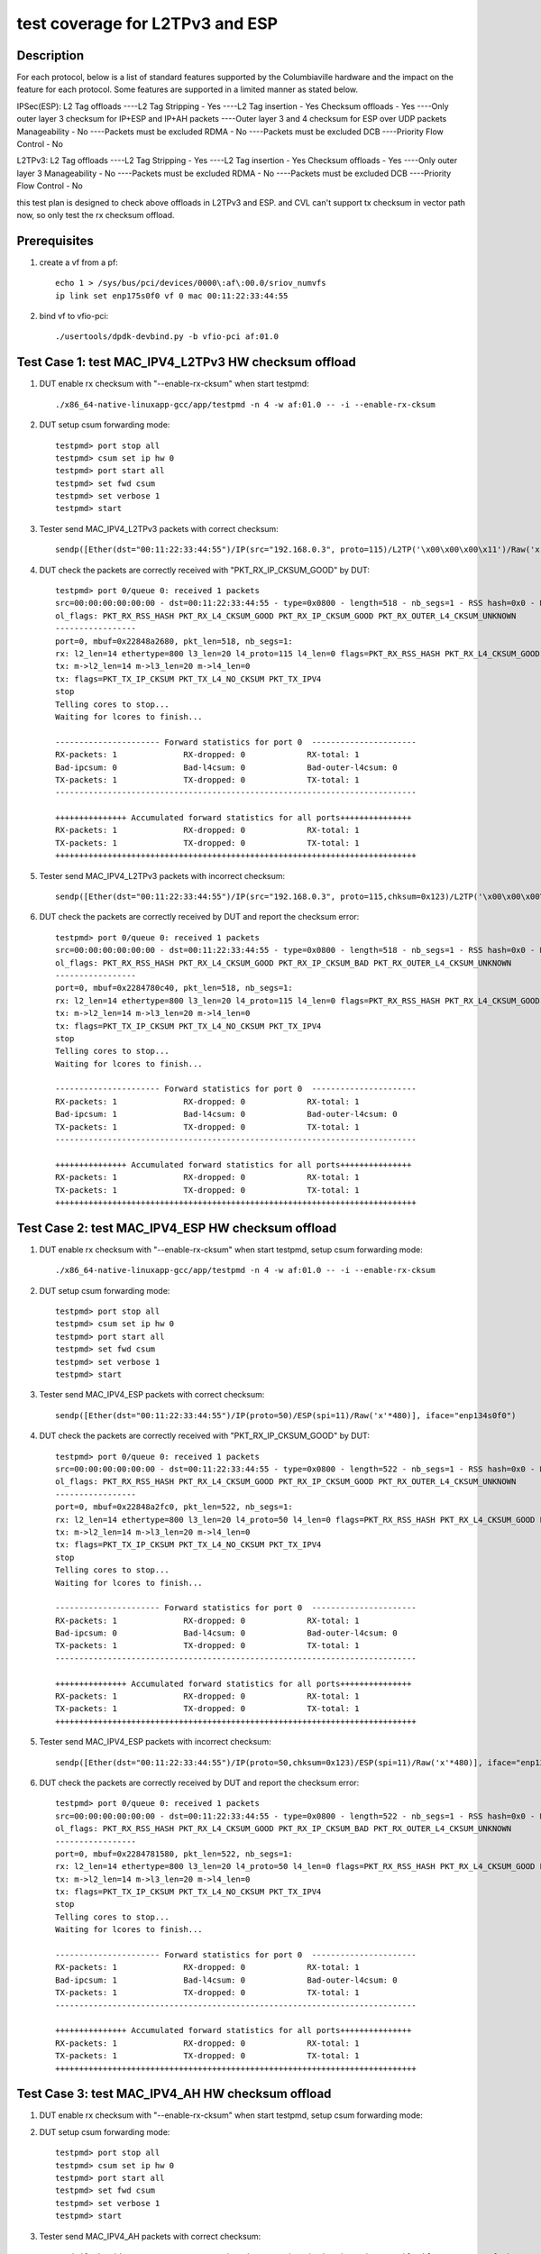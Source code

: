 .. Copyright (c) <2020>, Intel Corporation
   All rights reserved.

   Redistribution and use in source and binary forms, with or without
   modification, are permitted provided that the following conditions
   are met:

   - Redistributions of source code must retain the above copyright
     notice, this list of conditions and the following disclaimer.

   - Redistributions in binary form must reproduce the above copyright
     notice, this list of conditions and the following disclaimer in
     the documentation and/or other materials provided with the
     distribution.

   - Neither the name of Intel Corporation nor the names of its
     contributors may be used to endorse or promote products derived
     from this software without specific prior written permission.

   THIS SOFTWARE IS PROVIDED BY THE COPYRIGHT HOLDERS AND CONTRIBUTORS
   "AS IS" AND ANY EXPRESS OR IMPLIED WARRANTIES, INCLUDING, BUT NOT
   LIMITED TO, THE IMPLIED WARRANTIES OF MERCHANTABILITY AND FITNESS
   FOR A PARTICULAR PURPOSE ARE DISCLAIMED. IN NO EVENT SHALL THE
   COPYRIGHT OWNER OR CONTRIBUTORS BE LIABLE FOR ANY DIRECT, INDIRECT,
   INCIDENTAL, SPECIAL, EXEMPLARY, OR CONSEQUENTIAL DAMAGES
   (INCLUDING, BUT NOT LIMITED TO, PROCUREMENT OF SUBSTITUTE GOODS OR
   SERVICES; LOSS OF USE, DATA, OR PROFITS; OR BUSINESS INTERRUPTION)
   HOWEVER CAUSED AND ON ANY THEORY OF LIABILITY, WHETHER IN CONTRACT,
   STRICT LIABILITY, OR TORT (INCLUDING NEGLIGENCE OR OTHERWISE)
   ARISING IN ANY WAY OUT OF THE USE OF THIS SOFTWARE, EVEN IF ADVISED
   OF THE POSSIBILITY OF SUCH DAMAGE.

================================
test coverage for L2TPv3 and ESP 
================================

Description
===========
For each protocol, below is a list of standard features supported by the Columbiaville hardware and the impact on the feature for each protocol.  
Some features are supported in a limited manner as stated below.
 
IPSec(ESP):
L2 Tag offloads 
----L2 Tag Stripping - Yes
----L2 Tag insertion - Yes
Checksum offloads - Yes 
----Only outer layer 3 checksum for IP+ESP and IP+AH packets
----Outer layer 3 and 4 checksum for ESP over UDP packets
Manageability - No 
----Packets must be excluded
RDMA - No 
----Packets must be excluded
DCB 
----Priority Flow Control - No
 
L2TPv3:
L2 Tag offloads 
----L2 Tag Stripping - Yes
----L2 Tag insertion - Yes
Checksum offloads - Yes 
----Only outer layer 3
Manageability - No 
----Packets must be excluded
RDMA - No 
----Packets must be excluded
DCB 
----Priority Flow Control - No

this test plan is designed to check above offloads in L2TPv3 and ESP.
and CVL can't support tx checksum in vector path now, so only test the rx checksum offload.


Prerequisites
=============

1. create a vf from a pf::

    echo 1 > /sys/bus/pci/devices/0000\:af\:00.0/sriov_numvfs
    ip link set enp175s0f0 vf 0 mac 00:11:22:33:44:55

2. bind vf to vfio-pci::

    ./usertools/dpdk-devbind.py -b vfio-pci af:01.0


Test Case 1: test MAC_IPV4_L2TPv3 HW checksum offload
=====================================================

1. DUT enable rx checksum with "--enable-rx-cksum" when start testpmd::

    ./x86_64-native-linuxapp-gcc/app/testpmd -n 4 -w af:01.0 -- -i --enable-rx-cksum

2. DUT setup csum forwarding mode::

    testpmd> port stop all
    testpmd> csum set ip hw 0
    testpmd> port start all
    testpmd> set fwd csum
    testpmd> set verbose 1
    testpmd> start

3. Tester send MAC_IPV4_L2TPv3 packets with correct checksum::

    sendp([Ether(dst="00:11:22:33:44:55")/IP(src="192.168.0.3", proto=115)/L2TP('\x00\x00\x00\x11')/Raw('x'*480)], iface="enp134s0f0")
    
4. DUT check the packets are correctly received with "PKT_RX_IP_CKSUM_GOOD" by DUT::

    testpmd> port 0/queue 0: received 1 packets
    src=00:00:00:00:00:00 - dst=00:11:22:33:44:55 - type=0x0800 - length=518 - nb_segs=1 - RSS hash=0x0 - RSS queue=0x0 - sw ptype: L2_ETHER L3_IPV4  - l2_len=14 - l3_len=20 - Receive queue=0x0
    ol_flags: PKT_RX_RSS_HASH PKT_RX_L4_CKSUM_GOOD PKT_RX_IP_CKSUM_GOOD PKT_RX_OUTER_L4_CKSUM_UNKNOWN
    -----------------
    port=0, mbuf=0x22848a2680, pkt_len=518, nb_segs=1:
    rx: l2_len=14 ethertype=800 l3_len=20 l4_proto=115 l4_len=0 flags=PKT_RX_RSS_HASH PKT_RX_L4_CKSUM_GOOD PKT_RX_IP_CKSUM_GOOD PKT_RX_OUTER_L4_CKSUM_UNKNOWN
    tx: m->l2_len=14 m->l3_len=20 m->l4_len=0
    tx: flags=PKT_TX_IP_CKSUM PKT_TX_L4_NO_CKSUM PKT_TX_IPV4
    stop
    Telling cores to stop...
    Waiting for lcores to finish...

    ---------------------- Forward statistics for port 0  ----------------------
    RX-packets: 1              RX-dropped: 0             RX-total: 1
    Bad-ipcsum: 0              Bad-l4csum: 0             Bad-outer-l4csum: 0
    TX-packets: 1              TX-dropped: 0             TX-total: 1
    ----------------------------------------------------------------------------

    +++++++++++++++ Accumulated forward statistics for all ports+++++++++++++++
    RX-packets: 1              RX-dropped: 0             RX-total: 1
    TX-packets: 1              TX-dropped: 0             TX-total: 1
    ++++++++++++++++++++++++++++++++++++++++++++++++++++++++++++++++++++++++++++
   
5. Tester send MAC_IPV4_L2TPv3 packets with incorrect checksum::

    sendp([Ether(dst="00:11:22:33:44:55")/IP(src="192.168.0.3", proto=115,chksum=0x123)/L2TP('\x00\x00\x00\x11')/Raw('x'*480)], iface="enp134s0f0")
    
6. DUT check the packets are correctly received by DUT and report the checksum error::

    testpmd> port 0/queue 0: received 1 packets
    src=00:00:00:00:00:00 - dst=00:11:22:33:44:55 - type=0x0800 - length=518 - nb_segs=1 - RSS hash=0x0 - RSS queue=0x0 - sw ptype: L2_ETHER L3_IPV4  - l2_len=14 - l3_len=20 - Receive queue=0x0
    ol_flags: PKT_RX_RSS_HASH PKT_RX_L4_CKSUM_GOOD PKT_RX_IP_CKSUM_BAD PKT_RX_OUTER_L4_CKSUM_UNKNOWN
    -----------------
    port=0, mbuf=0x2284780c40, pkt_len=518, nb_segs=1:
    rx: l2_len=14 ethertype=800 l3_len=20 l4_proto=115 l4_len=0 flags=PKT_RX_RSS_HASH PKT_RX_L4_CKSUM_GOOD PKT_RX_IP_CKSUM_BAD PKT_RX_OUTER_L4_CKSUM_UNKNOWN
    tx: m->l2_len=14 m->l3_len=20 m->l4_len=0
    tx: flags=PKT_TX_IP_CKSUM PKT_TX_L4_NO_CKSUM PKT_TX_IPV4
    stop
    Telling cores to stop...
    Waiting for lcores to finish...

    ---------------------- Forward statistics for port 0  ----------------------
    RX-packets: 1              RX-dropped: 0             RX-total: 1
    Bad-ipcsum: 1              Bad-l4csum: 0             Bad-outer-l4csum: 0
    TX-packets: 1              TX-dropped: 0             TX-total: 1
    ----------------------------------------------------------------------------

    +++++++++++++++ Accumulated forward statistics for all ports+++++++++++++++
    RX-packets: 1              RX-dropped: 0             RX-total: 1
    TX-packets: 1              TX-dropped: 0             TX-total: 1
    ++++++++++++++++++++++++++++++++++++++++++++++++++++++++++++++++++++++++++++


Test Case 2: test MAC_IPV4_ESP HW checksum offload
==================================================

1. DUT enable rx checksum with "--enable-rx-cksum" when start testpmd, setup csum forwarding mode::
 
    ./x86_64-native-linuxapp-gcc/app/testpmd -n 4 -w af:01.0 -- -i --enable-rx-cksum

2. DUT setup csum forwarding mode::

    testpmd> port stop all
    testpmd> csum set ip hw 0
    testpmd> port start all
    testpmd> set fwd csum
    testpmd> set verbose 1
    testpmd> start

3. Tester send MAC_IPV4_ESP packets with correct checksum::

    sendp([Ether(dst="00:11:22:33:44:55")/IP(proto=50)/ESP(spi=11)/Raw('x'*480)], iface="enp134s0f0")
    
4. DUT check the packets are correctly received with "PKT_RX_IP_CKSUM_GOOD" by DUT::

    testpmd> port 0/queue 0: received 1 packets
    src=00:00:00:00:00:00 - dst=00:11:22:33:44:55 - type=0x0800 - length=522 - nb_segs=1 - RSS hash=0x0 - RSS queue=0x0 - sw ptype: L2_ETHER L3_IPV4  - l2_len=14 - l3_len=20 - Receive queue=0x0
    ol_flags: PKT_RX_RSS_HASH PKT_RX_L4_CKSUM_GOOD PKT_RX_IP_CKSUM_GOOD PKT_RX_OUTER_L4_CKSUM_UNKNOWN
    -----------------
    port=0, mbuf=0x22848a2fc0, pkt_len=522, nb_segs=1:
    rx: l2_len=14 ethertype=800 l3_len=20 l4_proto=50 l4_len=0 flags=PKT_RX_RSS_HASH PKT_RX_L4_CKSUM_GOOD PKT_RX_IP_CKSUM_GOOD PKT_RX_OUTER_L4_CKSUM_UNKNOWN
    tx: m->l2_len=14 m->l3_len=20 m->l4_len=0
    tx: flags=PKT_TX_IP_CKSUM PKT_TX_L4_NO_CKSUM PKT_TX_IPV4
    stop
    Telling cores to stop...
    Waiting for lcores to finish...

    ---------------------- Forward statistics for port 0  ----------------------
    RX-packets: 1              RX-dropped: 0             RX-total: 1
    Bad-ipcsum: 0              Bad-l4csum: 0             Bad-outer-l4csum: 0
    TX-packets: 1              TX-dropped: 0             TX-total: 1
    ----------------------------------------------------------------------------

    +++++++++++++++ Accumulated forward statistics for all ports+++++++++++++++
    RX-packets: 1              RX-dropped: 0             RX-total: 1
    TX-packets: 1              TX-dropped: 0             TX-total: 1
    ++++++++++++++++++++++++++++++++++++++++++++++++++++++++++++++++++++++++++++
   
5. Tester send MAC_IPV4_ESP packets with incorrect checksum::

    sendp([Ether(dst="00:11:22:33:44:55")/IP(proto=50,chksum=0x123)/ESP(spi=11)/Raw('x'*480)], iface="enp134s0f0")
    
6. DUT check the packets are correctly received by DUT and report the checksum error::

    testpmd> port 0/queue 0: received 1 packets
    src=00:00:00:00:00:00 - dst=00:11:22:33:44:55 - type=0x0800 - length=522 - nb_segs=1 - RSS hash=0x0 - RSS queue=0x0 - sw ptype: L2_ETHER L3_IPV4  - l2_len=14 - l3_len=20 - Receive queue=0x0
    ol_flags: PKT_RX_RSS_HASH PKT_RX_L4_CKSUM_GOOD PKT_RX_IP_CKSUM_BAD PKT_RX_OUTER_L4_CKSUM_UNKNOWN
    -----------------
    port=0, mbuf=0x2284781580, pkt_len=522, nb_segs=1:
    rx: l2_len=14 ethertype=800 l3_len=20 l4_proto=50 l4_len=0 flags=PKT_RX_RSS_HASH PKT_RX_L4_CKSUM_GOOD PKT_RX_IP_CKSUM_BAD PKT_RX_OUTER_L4_CKSUM_UNKNOWN
    tx: m->l2_len=14 m->l3_len=20 m->l4_len=0
    tx: flags=PKT_TX_IP_CKSUM PKT_TX_L4_NO_CKSUM PKT_TX_IPV4
    stop
    Telling cores to stop...
    Waiting for lcores to finish...

    ---------------------- Forward statistics for port 0  ----------------------
    RX-packets: 1              RX-dropped: 0             RX-total: 1
    Bad-ipcsum: 1              Bad-l4csum: 0             Bad-outer-l4csum: 0
    TX-packets: 1              TX-dropped: 0             TX-total: 1
    ----------------------------------------------------------------------------

    +++++++++++++++ Accumulated forward statistics for all ports+++++++++++++++
    RX-packets: 1              RX-dropped: 0             RX-total: 1
    TX-packets: 1              TX-dropped: 0             TX-total: 1
    ++++++++++++++++++++++++++++++++++++++++++++++++++++++++++++++++++++++++++++


Test Case 3: test MAC_IPV4_AH HW checksum offload
=================================================

1. DUT enable rx checksum with "--enable-rx-cksum" when start testpmd, setup csum forwarding mode::

2. DUT setup csum forwarding mode::

    testpmd> port stop all
    testpmd> csum set ip hw 0
    testpmd> port start all
    testpmd> set fwd csum
    testpmd> set verbose 1
    testpmd> start

3. Tester send MAC_IPV4_AH packets with correct checksum::

    sendp([Ether(dst="00:11:22:33:44:55")/IP(proto=51)/AH(spi=11)/Raw('x'*480)], iface="enp134s0f0")
    
4. DUT check the packets are correctly received with "PKT_RX_IP_CKSUM_GOOD" by DUT::

    testpmd> port 0/queue 0: received 1 packets
    src=00:00:00:00:00:00 - dst=00:11:22:33:44:55 - type=0x0800 - length=526 - nb_segs=1 - RSS hash=0x0 - RSS queue=0x0 - sw ptype: L2_ETHER L3_IPV4  - l2_len=14 - l3_len=20 - Receive queue=0x0
    ol_flags: PKT_RX_RSS_HASH PKT_RX_L4_CKSUM_GOOD PKT_RX_IP_CKSUM_GOOD PKT_RX_OUTER_L4_CKSUM_UNKNOWN
    -----------------
    port=0, mbuf=0x2284782800, pkt_len=526, nb_segs=1:
    rx: l2_len=14 ethertype=800 l3_len=20 l4_proto=51 l4_len=0 flags=PKT_RX_RSS_HASH PKT_RX_L4_CKSUM_GOOD PKT_RX_IP_CKSUM_GOOD PKT_RX_OUTER_L4_CKSUM_UNKNOWN
    tx: m->l2_len=14 m->l3_len=20 m->l4_len=0
    tx: flags=PKT_TX_IP_CKSUM PKT_TX_L4_NO_CKSUM PKT_TX_IPV4
    stop
    Telling cores to stop...
    Waiting for lcores to finish...

    ---------------------- Forward statistics for port 0  ----------------------
    RX-packets: 1              RX-dropped: 0             RX-total: 1
    Bad-ipcsum: 0              Bad-l4csum: 0             Bad-outer-l4csum: 0
    TX-packets: 1              TX-dropped: 0             TX-total: 1
    ----------------------------------------------------------------------------

    +++++++++++++++ Accumulated forward statistics for all ports+++++++++++++++
    RX-packets: 1              RX-dropped: 0             RX-total: 1
    TX-packets: 1              TX-dropped: 0             TX-total: 1
    ++++++++++++++++++++++++++++++++++++++++++++++++++++++++++++++++++++++++++++

5. Tester send MAC_IPV4_AH packets with incorrect checksum::

    sendp([Ether(dst="00:11:22:33:44:55")/IP(proto=51,chksum=0x123)/AH(spi=11)/Raw('x'*480)], iface="enp134s0f0")
    
6. DUT check the packets are correctly received by DUT and report the checksum error::

    testpmd> port 0/queue 0: received 1 packets
    src=00:00:00:00:00:00 - dst=00:11:22:33:44:55 - type=0x0800 - length=526 - nb_segs=1 - RSS hash=0x0 - RSS queue=0x0 - sw ptype: L2_ETHER L3_IPV4  - l2_len=14 - l3_len=20 - Receive queue=0x0
    ol_flags: PKT_RX_RSS_HASH PKT_RX_L4_CKSUM_GOOD PKT_RX_IP_CKSUM_BAD PKT_RX_OUTER_L4_CKSUM_UNKNOWN
    -----------------
    port=0, mbuf=0x2284783140, pkt_len=526, nb_segs=1:
    rx: l2_len=14 ethertype=800 l3_len=20 l4_proto=51 l4_len=0 flags=PKT_RX_RSS_HASH PKT_RX_L4_CKSUM_GOOD PKT_RX_IP_CKSUM_BAD PKT_RX_OUTER_L4_CKSUM_UNKNOWN
    tx: m->l2_len=14 m->l3_len=20 m->l4_len=0
    tx: flags=PKT_TX_IP_CKSUM PKT_TX_L4_NO_CKSUM PKT_TX_IPV4
    stop
    Telling cores to stop...
    Waiting for lcores to finish...

    ---------------------- Forward statistics for port 0  ----------------------
    RX-packets: 1              RX-dropped: 0             RX-total: 1
    Bad-ipcsum: 1              Bad-l4csum: 0             Bad-outer-l4csum: 0
    TX-packets: 1              TX-dropped: 0             TX-total: 1
    ----------------------------------------------------------------------------

    +++++++++++++++ Accumulated forward statistics for all ports+++++++++++++++
    RX-packets: 1              RX-dropped: 0             RX-total: 1
    TX-packets: 1              TX-dropped: 0             TX-total: 1
    ++++++++++++++++++++++++++++++++++++++++++++++++++++++++++++++++++++++++++++


Test Case 4: test MAC_IPV4_NAT-T-ESP HW checksum offload
========================================================

1. DUT enable rx checksum with "--enable-rx-cksum" when start testpmd, setup csum forwarding mode::

2. DUT setup csum forwarding mode::

    testpmd> port stop all
    testpmd> csum set ip hw 0
    testpmd> csum set udp hw 0
    testpmd> port start all
    testpmd> set fwd csum
    testpmd> set verbose 1
    testpmd> start

3. Tester send MAC_IPV4_NAT-T-ESP pkt with correct IPv4 checksum and correct UDP checksum::

    sendp([Ether(dst="00:11:22:33:44:55")/IP()/UDP(dport=4500)/ESP(spi=11)/Raw('x'*480)], iface="enp134s0f0")

4. DUT check the packets are correctly received with "PKT_RX_L4_CKSUM_GOOD" and "PKT_RX_IP_CKSUM_GOOD" by DUT::

    testpmd> port 0/queue 0: received 1 packets
    src=00:00:00:00:00:00 - dst=00:11:22:33:44:55 - type=0x0800 - length=530 - nb_segs=1 - RSS hash=0x0 - RSS queue=0x0 - sw ptype: L2_ETHER L3_IPV4 L4_UDP  - l2_len=14 - l3_len=20 - l4_len=8 - Receive queue=0x0
    ol_flags: PKT_RX_RSS_HASH PKT_RX_L4_CKSUM_GOOD PKT_RX_IP_CKSUM_GOOD PKT_RX_OUTER_L4_CKSUM_UNKNOWN
    -----------------
    port=0, mbuf=0x22847843c0, pkt_len=530, nb_segs=1:
    rx: l2_len=14 ethertype=800 l3_len=20 l4_proto=17 l4_len=8 flags=PKT_RX_RSS_HASH PKT_RX_L4_CKSUM_GOOD PKT_RX_IP_CKSUM_GOOD PKT_RX_OUTER_L4_CKSUM_UNKNOWN
    tx: m->l2_len=14 m->l3_len=20 m->l4_len=8
    tx: flags=PKT_TX_IP_CKSUM PKT_TX_L4_NO_CKSUM PKT_TX_IPV4
    stop
    Telling cores to stop...
    Waiting for lcores to finish...

    ---------------------- Forward statistics for port 0  ----------------------
    RX-packets: 1              RX-dropped: 0             RX-total: 1
    Bad-ipcsum: 0              Bad-l4csum: 0             Bad-outer-l4csum: 0
    TX-packets: 1              TX-dropped: 0             TX-total: 1
    ----------------------------------------------------------------------------

    +++++++++++++++ Accumulated forward statistics for all ports+++++++++++++++
    RX-packets: 1              RX-dropped: 0             RX-total: 1
    TX-packets: 1              TX-dropped: 0             TX-total: 1
    ++++++++++++++++++++++++++++++++++++++++++++++++++++++++++++++++++++++++++++

5. Tester send MAC_IPV4_NAT-T-ESP pkt with correct IPv4 checksum and incorrect UDP checksum::

    sendp([Ether(dst="00:11:22:33:44:55")/IP()/UDP(dport=4500,chksum=0x123)/ESP(spi=11)/Raw('x'*480)], iface="enp134s0f0")

6. DUT check the packets are correctly received with "PKT_RX_IP_CKSUM_GOOD" and report UDP checksum error by DUT::

    testpmd> port 0/queue 0: received 1 packets
    src=00:00:00:00:00:00 - dst=00:11:22:33:44:55 - type=0x0800 - length=530 - nb_segs=1 - RSS hash=0x0 - RSS queue=0x0 - sw ptype: L2_ETHER L3_IPV4 L4_UDP  - l2_len=14 - l3_len=20 - l4_len=8 - Receive queue=0x0
    ol_flags: PKT_RX_RSS_HASH PKT_RX_L4_CKSUM_BAD PKT_RX_IP_CKSUM_GOOD PKT_RX_OUTER_L4_CKSUM_UNKNOWN
    -----------------
    port=0, mbuf=0x2284784d00, pkt_len=530, nb_segs=1:
    rx: l2_len=14 ethertype=800 l3_len=20 l4_proto=17 l4_len=8 flags=PKT_RX_RSS_HASH PKT_RX_L4_CKSUM_BAD PKT_RX_IP_CKSUM_GOOD PKT_RX_OUTER_L4_CKSUM_UNKNOWN
    tx: m->l2_len=14 m->l3_len=20 m->l4_len=8
    tx: flags=PKT_TX_IP_CKSUM PKT_TX_L4_NO_CKSUM PKT_TX_IPV4
    stop
    Telling cores to stop...
    Waiting for lcores to finish...

    ---------------------- Forward statistics for port 0  ----------------------
    RX-packets: 1              RX-dropped: 0             RX-total: 1
    Bad-ipcsum: 0              Bad-l4csum: 1             Bad-outer-l4csum: 0
    TX-packets: 1              TX-dropped: 0             TX-total: 1
    ----------------------------------------------------------------------------

    +++++++++++++++ Accumulated forward statistics for all ports+++++++++++++++
    RX-packets: 1              RX-dropped: 0             RX-total: 1
    TX-packets: 1              TX-dropped: 0             TX-total: 1
    ++++++++++++++++++++++++++++++++++++++++++++++++++++++++++++++++++++++++++++

7. Tester send MAC_IPV4_NAT-T-ESP pkt with incorrect IPv4 checksum and correct UDP checksum::

    sendp([Ether(dst="00:11:22:33:44:55")/IP(chksum=0x123)/UDP(dport=4500)/ESP(spi=11)/Raw('x'*480)], iface="enp134s0f0")

8. DUT check the packets are correctly received with "PKT_RX_L4_CKSUM_GOOD" and report IP checksum error by DUT::

    testpmd> port 0/queue 0: received 1 packets
    src=00:00:00:00:00:00 - dst=00:11:22:33:44:55 - type=0x0800 - length=530 - nb_segs=1 - RSS hash=0x0 - RSS queue=0x0 - sw ptype: L2_ETHER L3_IPV4 L4_UDP  - l2_len=14 - l3_len=20 - l4_len=8 - Receive queue=0x0
    ol_flags: PKT_RX_RSS_HASH PKT_RX_L4_CKSUM_GOOD PKT_RX_IP_CKSUM_BAD PKT_RX_OUTER_L4_CKSUM_UNKNOWN
    -----------------
    port=0, mbuf=0x22848a1400, pkt_len=530, nb_segs=1:
    rx: l2_len=14 ethertype=800 l3_len=20 l4_proto=17 l4_len=8 flags=PKT_RX_RSS_HASH PKT_RX_L4_CKSUM_GOOD PKT_RX_IP_CKSUM_BAD PKT_RX_OUTER_L4_CKSUM_UNKNOWN
    tx: m->l2_len=14 m->l3_len=20 m->l4_len=8
    tx: flags=PKT_TX_IP_CKSUM PKT_TX_L4_NO_CKSUM PKT_TX_IPV4
    stop
    Telling cores to stop...
    Waiting for lcores to finish...

    ---------------------- Forward statistics for port 0  ----------------------
    RX-packets: 1              RX-dropped: 0             RX-total: 1
    Bad-ipcsum: 1              Bad-l4csum: 0             Bad-outer-l4csum: 0
    TX-packets: 1              TX-dropped: 0             TX-total: 1
    ----------------------------------------------------------------------------

    +++++++++++++++ Accumulated forward statistics for all ports+++++++++++++++
    RX-packets: 1              RX-dropped: 0             RX-total: 1
    TX-packets: 1              TX-dropped: 0             TX-total: 1
    ++++++++++++++++++++++++++++++++++++++++++++++++++++++++++++++++++++++++++++

9. Tester send MAC_IPV4_NAT-T-ESP pkt with incorrect IPv4 checksum and incorrect UDP checksum::

    sendp([Ether(dst="00:11:22:33:44:55")/IP(chksum=0x123)/UDP(dport=4500,chksum=0x123)/ESP(spi=11)/Raw('x'*480)], iface="enp134s0f0")

10. DUT check the packets are correctly received by DUT and report the checksum error::

    testpmd> port 0/queue 0: received 1 packets
    src=00:00:00:00:00:00 - dst=00:11:22:33:44:55 - type=0x0800 - length=530 - nb_segs=1 - RSS hash=0x0 - RSS queue=0x0 - sw ptype: L2_ETHER L3_IPV4 L4_UDP  - l2_len=14 - l3_len=20 - l4_len=8 - Receive queue=0x0
    ol_flags: PKT_RX_RSS_HASH PKT_RX_L4_CKSUM_BAD PKT_RX_IP_CKSUM_BAD PKT_RX_OUTER_L4_CKSUM_UNKNOWN
    -----------------
    port=0, mbuf=0x22848a0ac0, pkt_len=530, nb_segs=1:
    rx: l2_len=14 ethertype=800 l3_len=20 l4_proto=17 l4_len=8 flags=PKT_RX_RSS_HASH PKT_RX_L4_CKSUM_BAD PKT_RX_IP_CKSUM_BAD PKT_RX_OUTER_L4_CKSUM_UNKNOWN
    tx: m->l2_len=14 m->l3_len=20 m->l4_len=8
    tx: flags=PKT_TX_IP_CKSUM PKT_TX_L4_NO_CKSUM PKT_TX_IPV4
    stop
    Telling cores to stop...
    Waiting for lcores to finish...

    ---------------------- Forward statistics for port 0  ----------------------
    RX-packets: 1              RX-dropped: 0             RX-total: 1
    Bad-ipcsum: 1              Bad-l4csum: 1             Bad-outer-l4csum: 0
    TX-packets: 1              TX-dropped: 0             TX-total: 1
    ----------------------------------------------------------------------------

    +++++++++++++++ Accumulated forward statistics for all ports+++++++++++++++
    RX-packets: 1              RX-dropped: 0             RX-total: 1
    TX-packets: 1              TX-dropped: 0             TX-total: 1
    ++++++++++++++++++++++++++++++++++++++++++++++++++++++++++++++++++++++++++++


Test Case 5: test MAC_IPV6_NAT-T-ESP HW checksum offload
========================================================

1. DUT enable rx checksum with "--enable-rx-cksum" when start testpmd, setup csum forwarding mode::

2. DUT setup csum forwarding mode::

    testpmd> port stop all
    testpmd> csum set udp hw 0
    testpmd> port start all
    testpmd> set fwd csum
    testpmd> set verbose 1
    testpmd> start

3. Tester send MAC_IPV6_NAT-T-ESP packets with correct checksum::

    sendp([Ether(dst="00:11:22:33:44:55")/IPv6()/UDP(dport=4500)/ESP(spi=11)/Raw('x'*480)], iface="enp134s0f0")
    
4. DUT check the packets are correctly received with "PKT_RX_L4_CKSUM_GOOD" by DUT::

    testpmd> port 0/queue 0: received 1 packets
    src=00:00:00:00:00:00 - dst=00:11:22:33:44:55 - type=0x86dd - length=550 - nb_segs=1 - RSS hash=0x0 - RSS queue=0x0 - sw ptype: L2_ETHER L3_IPV6 L4_UDP  - l2_len=14 - l3_len=40 - l4_len=8 - Receive queue=0x0
    ol_flags: PKT_RX_RSS_HASH PKT_RX_L4_CKSUM_GOOD PKT_RX_IP_CKSUM_GOOD PKT_RX_OUTER_L4_CKSUM_UNKNOWN
    -----------------
    port=0, mbuf=0x228489e5c0, pkt_len=550, nb_segs=1:
    rx: l2_len=14 ethertype=86dd l3_len=40 l4_proto=17 l4_len=8 flags=PKT_RX_RSS_HASH PKT_RX_L4_CKSUM_GOOD PKT_RX_IP_CKSUM_GOOD PKT_RX_OUTER_L4_CKSUM_UNKNOWN
    tx: m->l2_len=14 m->l3_len=40 m->l4_len=8
    tx: flags=PKT_TX_L4_NO_CKSUM PKT_TX_IPV6
    stop
    Telling cores to stop...
    Waiting for lcores to finish...

    ---------------------- Forward statistics for port 0  ----------------------
    RX-packets: 1              RX-dropped: 0             RX-total: 1
    Bad-ipcsum: 0              Bad-l4csum: 0             Bad-outer-l4csum: 0
    TX-packets: 1              TX-dropped: 0             TX-total: 1
    ----------------------------------------------------------------------------

    +++++++++++++++ Accumulated forward statistics for all ports+++++++++++++++
    RX-packets: 1              RX-dropped: 0             RX-total: 1
    TX-packets: 1              TX-dropped: 0             TX-total: 1
    ++++++++++++++++++++++++++++++++++++++++++++++++++++++++++++++++++++++++++++
     
5. Tester send MAC_IPV6_NAT-T-ESP packets with incorrect checksum::

    sendp([Ether(dst="00:11:22:33:44:55")/IPv6()/UDP(dport=4500,chksum=0x123)/ESP(spi=11)/Raw('x'*480)], iface="enp134s0f0")
    
6. DUT check the packets are correctly received by DUT and report the checksum error::

    testpmd> port 0/queue 0: received 1 packets
    src=00:00:00:00:00:00 - dst=00:11:22:33:44:55 - type=0x86dd - length=550 - nb_segs=1 - RSS hash=0x0 - RSS queue=0x0 - sw ptype: L2_ETHER L3_IPV6 L4_UDP  - l2_len=14 - l3_len=40 - l4_len=8 - Receive queue=0x0
    ol_flags: PKT_RX_RSS_HASH PKT_RX_L4_CKSUM_BAD PKT_RX_IP_CKSUM_GOOD PKT_RX_OUTER_L4_CKSUM_UNKNOWN
    -----------------
    port=0, mbuf=0x228489dc80, pkt_len=550, nb_segs=1:
    rx: l2_len=14 ethertype=86dd l3_len=40 l4_proto=17 l4_len=8 flags=PKT_RX_RSS_HASH PKT_RX_L4_CKSUM_BAD PKT_RX_IP_CKSUM_GOOD PKT_RX_OUTER_L4_CKSUM_UNKNOWN
    tx: m->l2_len=14 m->l3_len=40 m->l4_len=8
    tx: flags=PKT_TX_L4_NO_CKSUM PKT_TX_IPV6
    stop
    Telling cores to stop...
    Waiting for lcores to finish...

    ---------------------- Forward statistics for port 0  ----------------------
    RX-packets: 1              RX-dropped: 0             RX-total: 1
    Bad-ipcsum: 0              Bad-l4csum: 1             Bad-outer-l4csum: 0
    TX-packets: 1              TX-dropped: 0             TX-total: 1
    ----------------------------------------------------------------------------

    +++++++++++++++ Accumulated forward statistics for all ports+++++++++++++++
    RX-packets: 1              RX-dropped: 0             RX-total: 1
    TX-packets: 1              TX-dropped: 0             TX-total: 1
    ++++++++++++++++++++++++++++++++++++++++++++++++++++++++++++++++++++++++++++


Test Case 6: test MAC_IPV4_L2TPv3 l2 tag
========================================

subcase 1: vlan stripping
-------------------------
1. DUT set vlan filter on and enable the vlan receipt::

    testpmd > vlan set filter on 0
    testpmd > set fwd mac
    testpmd > set verbose 1
    testpmd > rx_vlan add 1 0

2. DUT enable the vlan header stripping with vlan tag identifier 1::
    
    testpmd > vlan set strip off 0
    testpmd > start

3. Tester send MAC_IPV4_L2TPv3 pkt with vlan tag identifier 1(ether/vlan/ip/l2tp):: 

    sendp([Ether(dst="00:11:22:33:44:55")/Dot1Q(vlan=1)/IP(proto=115)/L2TP('\x00\x00\x00\x11')/Raw('x'*480)], iface="enp134s0f0")

4. DUT check the pkt is recieved and fwd with vlan tag 1::

    testpmd> port 0/queue 0: received 1 packets
    src=A4:BF:01:6A:62:58 - dst=00:11:22:33:44:55 - type=0x8100 - length=522 - nb_segs=1 - RSS hash=0x0 - RSS queue=0x0 - sw ptype: L2_ETHER_VLAN L3_IPV4  - l2_len=18 - l3_len=20 - Receive queue=0x0
    ol_flags: PKT_RX_RSS_HASH PKT_RX_L4_CKSUM_GOOD PKT_RX_IP_CKSUM_GOOD PKT_RX_OUTER_L4_CKSUM_UNKNOWN

    tcpdump -i enp134s0f0 -Q in -e -n -v -x
    15:19:26.315127 00:11:22:33:44:55 > 02:00:00:00:00:00, ethertype 802.1Q (0x8100), length 522: vlan 1, p 0, ethertype IPv4, (tos 0x0, ttl 64, id 1, offset 0, flags [none], proto unknown (115), length 504)
    127.0.0.1 > 127.0.0.1:  ip-proto-115 484

5. Tester send MAC_IPV4_L2TPv3 pkt with vlan tag identifier 2::

    sendp([Ether(dst="00:11:22:33:44:55")/Dot1Q(vlan=2)/IP(proto=115)/L2TP('\x00\x00\x00\x11')/Raw('x'*480)], iface="enp134s0f0")

6. DUT check the pkt is not recieved::

    testpmd> stop
    Telling cores to stop...
    Waiting for lcores to finish...

    ---------------------- Forward statistics for port 0  ----------------------
    RX-packets: 0              RX-dropped: 0             RX-total: 0
    TX-packets: 0              TX-dropped: 0             TX-total: 0
    ----------------------------------------------------------------------------

    +++++++++++++++ Accumulated forward statistics for all ports+++++++++++++++
    RX-packets: 0              RX-dropped: 0             RX-total: 0
    TX-packets: 0              TX-dropped: 0             TX-total: 0
    ++++++++++++++++++++++++++++++++++++++++++++++++++++++++++++++++++++++++++++

7. DUT disable the vlan header stripping with vlan tag identifier 1::

    testpmd > vlan set strip on 0
    testpmd > start

8. Tester send MAC_IPV4_L2TPv3 pkt with vlan tag identifier 1::

    sendp([Ether(dst="00:11:22:33:44:55")/Dot1Q(vlan=1)/IP(proto=115)/L2TP('\x00\x00\x00\x11')/Raw('x'*480)], iface="enp134s0f0")

9. DUT check the pkt is recieved and fwd without vlan tag identifier 1::

    testpmd> port 0/queue 0: received 1 packets
    src=A4:BF:01:6A:62:58 - dst=00:11:22:33:44:55 - type=0x0800 - length=518 - nb_segs=1 - RSS hash=0x0 - RSS queue=0x0 - VLAN tci=0x1 - sw ptype: L2_ETHER L3_IPV4  - l2_len=14 - l3_len=20 - Receive queue=0x0
    ol_flags: PKT_RX_VLAN PKT_RX_RSS_HASH PKT_RX_L4_CKSUM_GOOD PKT_RX_IP_CKSUM_GOOD PKT_RX_VLAN_STRIPPED PKT_RX_OUTER_L4_CKSUM_UNKNOWN

    15:20:43.803087 00:11:22:33:44:55 > 02:00:00:00:00:00, ethertype IPv4 (0x0800), length 518: (tos 0x0, ttl 64, id 1, offset 0, flags [none], proto unknown (115), length 504)
    127.0.0.1 > 127.0.0.1:  ip-proto-115 484

subcase 2: vlan insertion
-------------------------

1. Add tx vlan offload on port 0, take care the first param is port::

    testpmd> vlan set strip off 0
    testpmd> port stop all
    testpmd> tx_vlan set 0 1
    testpmd> vlan set filter on 0
    testpmd> rx_vlan add 1 0
    testpmd> port start all
    testpmd> start

2. Tester send MAC_IPV4_L2TPv3 packets without vlan to port 0::

    sendp([Ether(dst="00:11:22:33:44:55")/IP(proto=115)/L2TP('\x00\x00\x00\x11')/Raw('x'*480)], iface="enp134s0f0")

3. Tester check recieved the pkt with vlan tag identifier 1::

    16:08:17.119129 00:11:22:33:44:55 > 02:00:00:00:00:00, ethertype 802.1Q (0x8100), length 526: vlan 1, p 0, ethertype 802.1Q, vlan 1, p 0, ethertype IPv4, (tos 0x0, ttl 64, id 1, offset 0, flags [none], proto unknown (115), length 504)
    127.0.0.1 > 127.0.0.1:  ip-proto-115 484


Test Case 7: test MAC_IPV6_L2TPv3 l2 tag
========================================

subcase 1: vlan stripping
-------------------------
1. DUT set vlan filter on and enable the vlan receipt::

    testpmd > vlan set filter on 0
    testpmd > set fwd mac
    testpmd > set verbose 1
    testpmd > rx_vlan add 1 0

2. DUT enable the vlan header stripping with vlan tag identifier 1::
    
    testpmd > vlan set strip off 0
    testpmd > start

3. Tester send MAC_IPV6_L2TPv3 pkt with vlan tag identifier 1(ether/vlan/ip/l2tp):: 

    sendp([Ether(dst="00:11:22:33:44:55")/Dot1Q(vlan=1)/IPv6(nh=115)/L2TP('\x00\x00\x00\x11')/Raw('x'*480)], iface="enp134s0f0")

4. DUT check the pkt is fwd with vlan tag 1::

    16:10:25.899116 00:11:22:33:44:55 > 02:00:00:00:00:00, ethertype 802.1Q (0x8100), length 542: vlan 1, p 0, ethertype IPv6, (hlim 64, next-header unknown (115) payload length: 484) ::1 > ::1: ip-proto-115 484

5. Tester send MAC_IPV6_L2TPv3 pkt with vlan tag identifier 2::

    sendp([Ether(dst="00:11:22:33:44:55")/Dot1Q(vlan=2)/IPv6(nh=115)/L2TP('\x00\x00\x00\x11')/Raw('x'*480)], iface="enp134s0f0")

6. DUT check the pkt is not recieved::

    testpmd> stop
    Telling cores to stop...
    Waiting for lcores to finish...

    ---------------------- Forward statistics for port 0  ----------------------
    RX-packets: 0              RX-dropped: 0             RX-total: 0
    TX-packets: 0              TX-dropped: 0             TX-total: 0
    ----------------------------------------------------------------------------

    +++++++++++++++ Accumulated forward statistics for all ports+++++++++++++++
    RX-packets: 0              RX-dropped: 0             RX-total: 0
    TX-packets: 0              TX-dropped: 0             TX-total: 0
    ++++++++++++++++++++++++++++++++++++++++++++++++++++++++++++++++++++++++++++

7. DUT disable the vlan header stripping with vlan tag identifier 1::

    testpmd > vlan set strip on 0
    testpmd > start

8. Tester send MAC_IPV6_L2TPv3 pkt with vlan tag identifier 1::

    sendp([Ether(dst="00:11:22:33:44:55")/Dot1Q(vlan=1)/IPv6(nh=115)/L2TP('\x00\x00\x00\x11')/Raw('x'*480)], iface="enp134s0f0")

9. DUT check the pkt is fwd without vlan tag identifier 1::

    16:13:20.231049 00:11:22:33:44:55 > 02:00:00:00:00:00, ethertype IPv6 (0x86dd), length 538: (hlim 64, next-header unknown (115) payload length: 484) ::1 > ::1: ip-proto-115 484

subcase 2: vlan insertion
-------------------------

1. Add tx vlan offload on port 0, take care the first param is port::

    testpmd> vlan set strip off 0
    testpmd> port stop all
    testpmd> tx_vlan set 0 1
    testpmd> vlan set filter on 0
    testpmd> rx_vlan add 1 0
    testpmd> port start all
    testpmd> start

2. Tester send MAC_IPV6_L2TPv3 packets without vlan to port 0::

    sendp([Ether(dst="00:11:22:33:44:55")/IPv6(nh=115)/L2TP('\x00\x00\x00\x11')/Raw('x'*480)], iface="enp134s0f0")

3. Tester check recieved the pkt with vlan tag identifier 1::

    16:15:35.311109 00:11:22:33:44:55 > 02:00:00:00:00:00, ethertype 802.1Q (0x8100), length 546: vlan 1, p 0, ethertype 802.1Q, vlan 1, p 0, ethertype IPv6, (hlim 64, next-header unknown (115) payload length: 484) ::1 > ::1: ip-proto-115 484


Test Case 8: test MAC_IPV4_ESP l2 tag
=====================================

subcase 1: vlan stripping
-------------------------
1. DUT set vlan filter on and enable the vlan receipt::

    testpmd > vlan set filter on 0
    testpmd > set fwd mac
    testpmd > set verbose 1
    testpmd > rx_vlan add 1 0

2. DUT enable the vlan header stripping with vlan tag identifier 1::
    
    testpmd > vlan set strip off 0
    testpmd > start

3. Tester send MAC_IPV4_ESP pkt with vlan tag identifier 1(ether/vlan/ip/esp):: 

    sendp([Ether(dst="00:11:22:33:44:55")/Dot1Q(vlan=1)/IP(proto=50)/ESP(spi=1)/Raw('x'*480)], iface="enp134s0f0")

4. DUT check the pkt is fwd with vlan tag 1::

    16:19:22.039132 00:11:22:33:44:55 > 02:00:00:00:00:00, ethertype 802.1Q (0x8100), length 526: vlan 1, p 0, ethertype IPv4, (tos 0x0, ttl 64, id 1, offset 0, flags [none], proto ESP (50), length 508)
    127.0.0.1 > 127.0.0.1: ESP(spi=0x00000001,seq=0x0), length 488

5. Tester send MAC_IPV4_ESP pkt with vlan tag identifier 2::

    sendp([Ether(dst="00:11:22:33:44:55")/Dot1Q(vlan=2)/IP(proto=50)/ESP(spi=1)/Raw('x'*480)], iface="enp134s0f0")

6. DUT check the pkt is not recieved::

7. DUT disable the vlan header stripping with vlan tag identifier 1::

    testpmd > vlan set strip on 0
    testpmd > start

8. Tester send MAC_IPV4_ESP pkt with vlan tag identifier 1::

    sendp([Ether(dst="00:11:22:33:44:55")/Dot1Q(vlan=1)/IP(proto=50)/ESP(spi=1)/Raw('x'*480)], iface="enp134s0f0")

9. DUT check the pkt is fwd without vlan tag identifier 1::

    16:20:49.995057 00:11:22:33:44:55 > 02:00:00:00:00:00, ethertype IPv4 (0x0800), length 522: (tos 0x0, ttl 64, id 1, offset 0, flags [none], proto ESP (50), length 508)
    127.0.0.1 > 127.0.0.1: ESP(spi=0x00000001,seq=0x0), length 488

subcase 2: vlan insertion
-------------------------

1. Add tx vlan offload on port 0, take care the first param is port::

    testpmd> vlan set strip off 0
    testpmd> port stop all
    testpmd> tx_vlan set 0 1
    testpmd> vlan set filter on 0
    testpmd> rx_vlan add 1 0
    testpmd> port start all
    testpmd> start

2. Tester send MAC_IPV4_ESP packets without vlan to port 0::

    sendp([Ether(dst="00:11:22:33:44:55")/IP(proto=50)/ESP(spi=1)/Raw('x'*480)], iface="enp134s0f0")

3. Tester check recieved the pkt with vlan tag identifier 1::

    16:23:08.631125 00:11:22:33:44:55 > 02:00:00:00:00:00, ethertype 802.1Q (0x8100), length 530: vlan 1, p 0, ethertype 802.1Q, vlan 1, p 0, ethertype IPv4, (tos 0x0, ttl 64, id 1, offset 0, flags [none], proto ESP (50), length 508)
    127.0.0.1 > 127.0.0.1: ESP(spi=0x00000001,seq=0x0), length 488


Test Case 9: test MAC_IPV6_ESP l2 tag
=====================================

subcase 1: vlan stripping
-------------------------
1. DUT set vlan filter on and enable the vlan receipt::

    testpmd > vlan set filter on 0
    testpmd > set fwd mac
    testpmd > set verbose 1
    testpmd > rx_vlan add 1 0

2. DUT enable the vlan header stripping with vlan tag identifier 1::
    
    testpmd > vlan set strip off 0
    testpmd > start

3. Tester send MAC_IPV6_ESP pkt with vlan tag identifier 1(ether/vlan/ip/esp):: 

    sendp([Ether(dst="00:11:22:33:44:55")/Dot1Q(vlan=1)/IPv6(nh=50)/ESP(spi=1)/Raw('x'*480)], iface="enp134s0f0")

4. DUT check the pkt is fwd with vlan tag 1::

    16:25:49.075114 00:11:22:33:44:55 > 02:00:00:00:00:00, ethertype 802.1Q (0x8100), length 546: vlan 1, p 0, ethertype IPv6, (hlim 64, next-header ESP (50) payload length: 488) ::1 > ::1: ESP(spi=0x00000001,seq=0x0), length 488

5. Tester send MAC_IPV6_ESP pkt with vlan tag identifier 2::

    sendp([Ether(dst="00:11:22:33:44:55")/Dot1Q(vlan=2)/IPv6(nh=50)/ESP(spi=1)/Raw('x'*480)], iface="enp134s0f0")

6. DUT check the pkt is not recieved::

7. DUT disable the vlan header stripping with vlan tag identifier 1::

    testpmd > vlan set strip on 0
    testpmd > start

8. Tester send MAC_IPV6_ESP pkt with vlan tag identifier 1::

    sendp([Ether(dst="00:11:22:33:44:55")/Dot1Q(vlan=1)/IPv6(nh=50)/ESP(spi=1)/Raw('x'*480)], iface="enp134s0f0")

9. DUT check the pkt is fwd without vlan tag identifier 1::

    16:26:40.279043 00:11:22:33:44:55 > 02:00:00:00:00:00, ethertype IPv6 (0x86dd), length 542: (hlim 64, next-header ESP (50) payload length: 488) ::1 > ::1: ESP(spi=0x00000001,seq=0x0), length 488

subcase 2: vlan insertion
-------------------------

1. Add tx vlan offload on port 0, take care the first param is port::

    testpmd> vlan set strip off 0
    testpmd> port stop all
    testpmd> tx_vlan set 0 1
    testpmd> vlan set filter on 0
    testpmd> rx_vlan add 1 0
    testpmd> port start all
    testpmd> start

2. Tester send MAC_IPV6_ESP packets without vlan to port 0::

    sendp([Ether(dst="00:11:22:33:44:55")/IPv6(nh=50)/ESP(spi=1)/Raw('x'*480)], iface="enp134s0f0")

3. Tester check recieved the pkt with vlan tag identifier 1::

    16:28:30.323047 00:11:22:33:44:55 > 02:00:00:00:00:00, ethertype 802.1Q (0x8100), length 550: vlan 1, p 0, ethertype 802.1Q, vlan 1, p 0, ethertype IPv6, (hlim 64, next-header ESP (50) payload length: 488) ::1 > ::1: ESP(spi=0x00000001,seq=0x0), length 488


Test Case 10: test MAC_IPV4_AH l2 tag
=====================================

subcase 1: vlan stripping
-------------------------
1. DUT set vlan filter on and enable the vlan receipt::

    testpmd > vlan set filter on 0
    testpmd > set fwd mac
    testpmd > set verbose 1
    testpmd > rx_vlan add 1 0

2. DUT enable the vlan header stripping with vlan tag identifier 1::
    
    testpmd > vlan set strip off 0
    testpmd > start

3. Tester send MAC_IPV4_AH pkt with vlan tag identifier 1(ether/vlan/ip/ahA):: 

    sendp([Ether(dst="00:11:22:33:44:55")/Dot1Q(vlan=1)/IP(proto=51)/AH(spi=1)/Raw('x'*480)], iface="enp134s0f0")

4. DUT check the pkt is fwd with vlan tag 1::

    16:30:56.899138 00:11:22:33:44:55 > 02:00:00:00:00:00, ethertype 802.1Q (0x8100), length 530: vlan 1, p 0, ethertype IPv4, (tos 0x0, ttl 64, id 1, offset 0, flags [none], proto AH (51), length 512)
    127.0.0.1 > 127.0.0.1: AH(spi=0x00000001,sumlen=0,seq=0x0):  ip-proto-0 484

5. Tester send MAC_IPV4_AH pkt with vlan tag identifier 2::

    sendp([Ether(dst="00:11:22:33:44:55")/Dot1Q(vlan=2)/IP(proto=51)/AH(spi=1)/Raw('x'*480)], iface="enp134s0f0")

6. DUT check the pkt is not recieved::

7. DUT disable the vlan header stripping with vlan tag identifier 1::

    testpmd > vlan set strip on 0
    testpmd > start

8. Tester send MAC_IPV4_AH pkt with vlan tag identifier 1::

    sendp([Ether(dst="00:11:22:33:44:55")/Dot1Q(vlan=1)/IP(proto=51)/AH(spi=1)/Raw('x'*480)], iface="enp134s0f0")

9. DUT check the pkt is fwd without vlan tag identifier 1::

    16:34:32.599097 00:11:22:33:44:55 > 02:00:00:00:00:00, ethertype IPv4 (0x0800), length 526: (tos 0x0, ttl 64, id 1, offset 0, flags [none], proto AH (51), length 512)
    127.0.0.1 > 127.0.0.1: AH(spi=0x00000001,sumlen=0,seq=0x0):  ip-proto-0 484


subcase 2: vlan insertion
-------------------------

1. Add tx vlan offload on port 0, take care the first param is port::

    testpmd> vlan set strip off 0
    testpmd> port stop all
    testpmd> tx_vlan set 0 1
    testpmd> vlan set filter on 0
    testpmd> rx_vlan add 1 0
    testpmd> port start all
    testpmd> start

2. Tester send MAC_IPV4_AH packets without vlan to port 0::

    sendp([Ether(dst="00:11:22:33:44:55")/IP(proto=51)/AH(spi=1)/Raw('x'*480)], iface="enp134s0f0")

3. Tester check recieved the pkt with vlan tag identifier 1::

    16:37:21.783066 00:11:22:33:44:55 > 02:00:00:00:00:00, ethertype 802.1Q (0x8100), length 534: vlan 1, p 0, ethertype 802.1Q, vlan 1, p 0, ethertype IPv4, (tos 0x0, ttl 64, id 1, offset 0, flags [none], proto AH (51), length 512)
    127.0.0.1 > 127.0.0.1: AH(spi=0x00000001,sumlen=0,seq=0x0):  ip-proto-0 484


Test Case 11: test MAC_IPV6_AH l2 tag
=====================================

subcase 1: vlan stripping
-------------------------
1. DUT set vlan filter on and enable the vlan receipt::

    testpmd > vlan set filter on 0
    testpmd > set fwd mac
    testpmd > set verbose 1
    testpmd > rx_vlan add 1 0

2. DUT enable the vlan header stripping with vlan tag identifier 1::
    
    testpmd > vlan set strip off 0
    testpmd > start

3. Tester send MAC_IPV6_AH pkt with vlan tag identifier 1(ether/vlan/ip/ah):: 

    sendp([Ether(dst="00:11:22:33:44:55")/Dot1Q(vlan=1)/IPv6(nh=51)/AH(spi=1)/Raw('x'*480)], iface="enp134s0f0")

4. DUT check the pkt is fwd with vlan tag 1::

    16:32:11.519239 00:11:22:33:44:55 > 02:00:00:00:00:00, ethertype 802.1Q (0x8100), length 550: vlan 1, p 0, ethertype IPv6, (hlim 64, next-header AH (51) payload length: 492) ::1 > ::1: AH(spi=0x00000001,sumlen=0,seq=0x0): HBH (pad1)(pad1)[trunc] [|HBH]

5. Tester send MAC_IPV6_AH pkt with vlan tag identifier 2::

    sendp([Ether(dst="00:11:22:33:44:55")/Dot1Q(vlan=2)/IPv6(nh=51)/AH(spi=1)/Raw('x'*480)], iface="enp134s0f0")

6. DUT check the pkt is not recieved::

7. DUT disable the vlan header stripping with vlan tag identifier 1::

    testpmd > vlan set strip on 0
    testpmd > start

8. Tester send MAC_IPV6_AH pkt with vlan tag identifier 1::

    sendp([Ether(dst="00:11:22:33:44:55")/Dot1Q(vlan=1)/IPv6(nh=51)/AH(spi=1)/Raw('x'*480)], iface="enp134s0f0")

9. DUT check the pkt is fwd without vlan tag identifier 1::

    16:35:27.395058 00:11:22:33:44:55 > 02:00:00:00:00:00, ethertype IPv6 (0x86dd), length 546: (hlim 64, next-header AH (51) payload length: 492) ::1 > ::1: AH(spi=0x00000001,sumlen=0,seq=0x0): HBH (pad1)(pad1)[trunc] [|HBH]


subcase 2: vlan insertion
-------------------------

1. Add tx vlan offload on port 0, take care the first param is port::

    testpmd> vlan set strip off 0
    testpmd> port stop all
    testpmd> tx_vlan set 0 1
    testpmd> vlan set filter on 0
    testpmd> rx_vlan add 1 0
    testpmd> port start all
    testpmd> start

2. Tester send MAC_IPV6_AH packets without vlan to port 0::

    sendp([Ether(dst="00:11:22:33:44:55")/IPv6(nh=51)/AH(spi=1)/Raw('x'*480)], iface="enp134s0f0")

3. Tester check recieved the pkt with vlan tag identifier 1::

    16:38:02.311042 00:11:22:33:44:55 > 02:00:00:00:00:00, ethertype 802.1Q (0x8100), length 554: vlan 1, p 0, ethertype 802.1Q, vlan 1, p 0, ethertype IPv6, (hlim 64, next-header AH (51) payload length: 492) ::1 > ::1: AH(spi=0x00000001,sumlen=0,seq=0x0): HBH (pad1)(pad1)[trunc] [|HBH]


Test Case 12: test MAC_IPV4_NAT-T-ESP l2 tag
============================================

subcase 1: vlan stripping
-------------------------
1. DUT set vlan filter on and enable the vlan receipt::

    testpmd > vlan set filter on 0
    testpmd > set fwd mac
    testpmd > set verbose 1
    testpmd > rx_vlan add 1 0

2. DUT enable the vlan header stripping with vlan tag identifier 1::
    
    testpmd > vlan set strip off 0
    testpmd > start

3. Tester send MAC_IPV4_NAT-T-ESP pkt with vlan tag identifier 1(ether/vlan/ip/udp/esp):: 

    sendp([Ether(dst="00:11:22:33:44:55")/Dot1Q(vlan=1)/IP()/UDP(dport=4500)/ESP(spi=1)/Raw('x'*480)], iface="enp134s0f0")

4. DUT check the pkt is fwd with vlan tag 1::

    16:43:18.351118 00:11:22:33:44:55 > 02:00:00:00:00:00, ethertype 802.1Q (0x8100), length 534: vlan 1, p 0, ethertype IPv4, (tos 0x0, ttl 64, id 1, offset 0, flags [none], proto UDP (17), length 516)
    127.0.0.1.4500 > 127.0.0.1.4500: UDP-encap: ESP(spi=0x00000001,seq=0x0), length 488

5. Tester send MAC_IPV4_NAT-T-ESP pkt with vlan tag identifier 2::

    sendp([Ether(dst="00:11:22:33:44:55")/Dot1Q(vlan=2)/IP()/UDP(dport=4500)/ESP(spi=1)/Raw('x'*480)], iface="enp134s0f0")

6. DUT check the pkt is not recieved::

7. DUT disable the vlan header stripping with vlan tag identifier 1::

    testpmd > vlan set strip on 0
    testpmd > start

8. Tester send MAC_IPV4_NAT-T-ESP pkt with vlan tag identifier 1::

    sendp([Ether(dst="00:11:22:33:44:55")/Dot1Q(vlan=1)/IP()/UDP(dport=4500)/ESP(spi=1)/Raw('x'*480)], iface="enp134s0f0")

9. DUT check the pkt is recieved without vlan tag identifier 1::

    16:46:50.015123 00:11:22:33:44:55 > 02:00:00:00:00:00, ethertype IPv4 (0x0800), length 530: (tos 0x0, ttl 64, id 1, offset 0, flags [none], proto UDP (17), length 516)
    127.0.0.1.4500 > 127.0.0.1.4500: UDP-encap: ESP(spi=0x00000001,seq=0x0), length 488

subcase 2: vlan insertion
-------------------------

1. Add tx vlan offload on port 0, take care the first param is port::

    testpmd> vlan set strip off 0
    testpmd> port stop all
    testpmd> tx_vlan set 0 1
    testpmd> vlan set filter on 0
    testpmd> rx_vlan add 1 0
    testpmd> port start all
    testpmd> start

2. Tester send MAC_IPV4_NAT-T-ESP packets without vlan to port 0::

    sendp([Ether(dst="00:11:22:33:44:55")/IP()/UDP(dport=4500)/ESP(spi=1)/Raw('x'*480)], iface="enp134s0f0")

3. Tester check recieved the pkt with vlan tag identifier 1::

    16:49:41.875196 00:11:22:33:44:55 > 02:00:00:00:00:00, ethertype 802.1Q (0x8100), length 538: vlan 1, p 0, ethertype 802.1Q, vlan 1, p 0, ethertype IPv4, (tos 0x0, ttl 64, id 1, offset 0, flags [none], proto UDP (17), length 516)
    127.0.0.1.4500 > 127.0.0.1.4500: UDP-encap: ESP(spi=0x00000001,seq=0x0), length 488


Test Case 13: test MAC_IPV6_NAT-T-ESP l2 tag
============================================

subcase 1: vlan stripping
-------------------------
1. DUT set vlan filter on and enable the vlan receipt::

    testpmd > vlan set filter on 0
    testpmd > set fwd mac
    testpmd > set verbose 1
    testpmd > rx_vlan add 1 0

2. DUT enable the vlan header stripping with vlan tag identifier 1::
    
    testpmd > vlan set strip off 0
    testpmd > start

3. Tester send MAC_IPV6_NAT-T-ESP pkt with vlan tag identifier 1(ether/vlan/ip/udp/esp):: 

    sendp([Ether(dst="00:11:22:33:44:55")/Dot1Q(vlan=1)/IPv6()/UDP(dport=4500)/ESP(spi=1)/Raw('x'*480)], iface="enp134s0f0")

4. DUT check the pkt is fwd with vlan tag 1::

    16:44:13.959467 00:11:22:33:44:55 > 02:00:00:00:00:00, ethertype 802.1Q (0x8100), length 554: vlan 1, p 0, ethertype IPv6, (hlim 64, next-header UDP (17) payload length: 496) ::1.4500 > ::1.4500: [udp sum ok] UDP-encap: ESP(spi=0x00000001,seq=0x0), length 488

5. Tester send MAC_IPV6_NAT-T-ESP pkt with vlan tag identifier 2::

    sendp([Ether(dst="00:11:22:33:44:55")/Dot1Q(vlan=2)/IPv6()/UDP(dport=4500)/ESP(spi=1)/Raw('x'*480)], iface="enp134s0f0")

6. DUT check the pkt is not recieved::

7. DUT disable the vlan header stripping with vlan tag identifier 1::

    testpmd > vlan set strip on 0
    testpmd > start

8. Tester send MAC_IPV6_NAT-T-ESP pkt with vlan tag identifier 1::

    sendp([Ether(dst="00:11:22:33:44:55")/Dot1Q(vlan=1)/IPv6()/UDP(dport=4500)/ESP(spi=1)/Raw('x'*480)], iface="enp134s0f0")

9. DUT check the pkt is recieved without vlan tag identifier 1::

    16:47:30.747658 00:11:22:33:44:55 > 02:00:00:00:00:00, ethertype IPv6 (0x86dd), length 550: (hlim 64, next-header UDP (17) payload length: 496) ::1.4500 > ::1.4500: [udp sum ok] UDP-encap: ESP(spi=0x00000001,seq=0x0), length 488

subcase 2: vlan insertion
-------------------------

1. Add tx vlan offload on port 0, take care the first param is port::

    testpmd> vlan set strip off 0
    testpmd> port stop all
    testpmd> tx_vlan set 0 1
    testpmd> vlan set filter on 0
    testpmd> rx_vlan add 1 0
    testpmd> port start all
    testpmd> start

2. Tester send MAC_IPV4_NAT-T-ESP packets without vlan to port 0::

    sendp([Ether(dst="00:11:22:33:44:55")/IPv6()/UDP(dport=4500)/ESP(spi=1)/Raw('x'*480)], iface="enp134s0f0")

3. Tester check recieved the pkt with vlan tag identifier 1::

    16:50:29.791349 00:11:22:33:44:55 > 02:00:00:00:00:00, ethertype 802.1Q (0x8100), length 558: vlan 1, p 0, ethertype 802.1Q, vlan 1, p 0, ethertype IPv6, (hlim 64, next-header UDP (17) payload length: 496) ::1.4500 > ::1.4500: [udp sum ok] UDP-encap: ESP(spi=0x00000001,seq=0x0), length 488


Test Case 14: MAC_IPV4_L2TPv3 vlan strip on + HW checksum offload check
=======================================================================

The pre-steps are as l2tp_esp_iavf_test_plan.

1. ./x86_64-native-linuxapp-gcc/app/testpmd -l 6-9 -n 4 -w af:01.0 -- -i --rxq=16 --txq=16 --portmask=0x1 --nb-cores=2 --enable-rx-cksum

2. DUT create fdir rules for MAC_IPV4_L2TPv3 with queue index and mark::

    flow create 0 ingress pattern eth / ipv4 / l2tpv3oip session_id is 1 / end actions queue index 1 / mark id 4 / end
    flow create 0 ingress pattern eth / ipv4 / l2tpv3oip session_id is 2 / end actions queue index 2 / mark id 3 / end
    flow create 0 ingress pattern eth / ipv4 / l2tpv3oip session_id is 3 / end actions queue index 3 / mark id 2 / end
    flow create 0 ingress pattern eth / ipv4 / l2tpv3oip session_id is 4 / end actions queue index 4 / mark id 1 / end

3. Enable vlan filter and receipt of VLAN packets with VLAN Tag Identifier 1 on port 0, Enable vlan strip on VF0::

    testpmd> vlan set filter on 0
    testpmd> rx_vlan add 1 0
    testpmd> vlan set strip on 0
    testpmd> set verbose 1
     
4. enable hw checksum::
   
    testpmd> set fwd csum
    Set csum packet forwarding mode
    testpmd> port stop all
    testpmd> csum set ip hw 0
    testpmd> csum set udp hw 0
    testpmd> port start all
    testpmd> start

5. Tester send matched packets with VLAN tag "1" and incorrect checksum::

    sendp([Ether(dst="00:11:22:33:44:55")/Dot1Q(vlan=1)/IP(proto=115,chksum=0x123)/L2TP('\x00\x00\x00\x01')/Raw('x'*480)], iface="enp134s0f0")
    
6. DUT check the packets are distributed to expected queue with mark id and fwd without VLAN tag "1", and report the checksum error::

    testpmd> port 0/queue 1: received 1 packets
    src=A4:BF:01:6A:62:58 - dst=00:11:22:33:44:55 - type=0x0800 - length=518 - nb_segs=1 - RSS hash=0x828dafbf - RSS queue=0x1 - VLAN tci=0x1 - sw ptype: L2_ETHER L3_IPV4  - l2_len=14 - l3_len=20 - Receive queue=0x1
    ol_flags: PKT_RX_VLAN PKT_RX_RSS_HASH PKT_RX_L4_CKSUM_GOOD PKT_RX_IP_CKSUM_BAD PKT_RX_VLAN_STRIPPED PKT_RX_OUTER_L4_CKSUM_UNKNOWN
    -----------------
    port=0, mbuf=0x2268c09840, pkt_len=518, nb_segs=1:
    rx: l2_len=14 ethertype=800 l3_len=20 l4_proto=115 l4_len=0 flags=PKT_RX_VLAN PKT_RX_RSS_HASH PKT_RX_L4_CKSUM_GOOD PKT_RX_IP_CKSUM_BAD PKT_RX_VLAN_STRIPPED PKT_RX_OUTER_L4_CKSUM_UNKNOWN
    tx: m->l2_len=14 m->l3_len=20 m->l4_len=0
    tx: flags=PKT_TX_IP_CKSUM PKT_TX_L4_NO_CKSUM PKT_TX_IPV4

    15:20:43.803087 00:11:22:33:44:55 > 02:00:00:00:00:00, ethertype IPv4 (0x0800), length 518: (tos 0x0, ttl 64, id 1, offset 0, flags [none], proto unknown (115), length 504)
    127.0.0.1 > 127.0.0.1:  ip-proto-115 484

7. Tester send mismatched packets with VLAN tag "1" and incorrect checksum::

    sendp([Ether(dst="00:11:22:33:44:55")/Dot1Q(vlan=1)/IP(proto=115,chksum=0x123)/L2TP('\x00\x00\x00\x11')/Raw('x'*480)], iface="enp134s0f0")

8. DUT check the packets are not distributed to expected queue without mark id and fwd without VLAN tag "1", and report the checksum error::
   
    port 0/queue 15: received 1 packets
    src=A4:BF:01:6A:62:58 - dst=00:11:22:33:44:55 - type=0x0800 - length=518 - nb_segs=1 - RSS hash=0x828dafbf - RSS queue=0xf - VLAN tci=0x1 - sw ptype: L2_ETHER L3_IPV4  - l2_len=14 - l3_len=20 - Receive queue=0xf
    ol_flags: PKT_RX_VLAN PKT_RX_RSS_HASH PKT_RX_L4_CKSUM_GOOD PKT_RX_IP_CKSUM_BAD PKT_RX_VLAN_STRIPPED PKT_RX_OUTER_L4_CKSUM_UNKNOWN
    -----------------
    port=0, mbuf=0x2269cba700, pkt_len=518, nb_segs=1:
    rx: l2_len=14 ethertype=800 l3_len=20 l4_proto=115 l4_len=0 flags=PKT_RX_VLAN PKT_RX_RSS_HASH PKT_RX_L4_CKSUM_GOOD PKT_RX_IP_CKSUM_BAD PKT_RX_VLAN_STRIPPED PKT_RX_OUTER_L4_CKSUM_UNKNOWN
    tx: m->l2_len=14 m->l3_len=20 m->l4_len=0
    tx: flags=PKT_TX_IP_CKSUM PKT_TX_L4_NO_CKSUM PKT_TX_IPV4

    15:20:43.803087 00:11:22:33:44:55 > 02:00:00:00:00:00, ethertype IPv4 (0x0800), length 518: (tos 0x0, ttl 64, id 1, offset 0, flags [none], proto unknown (115), length 504)
    127.0.0.1 > 127.0.0.1:  ip-proto-115 484

9. DUT verify rule can be listed and destroyed::

    testpmd> flow list 0
    ID      Group   Prio    Attr    Rule
    0       0       0       i--     ETH IPV4 L2TPV3OIP => QUEUE MARK
    1       0       0       i--     ETH IPV4 L2TPV3OIP => QUEUE MARK
    2       0       0       i--     ETH IPV4 L2TPV3OIP => QUEUE MARK
    3       0       0       i--     ETH IPV4 L2TPV3OIP => QUEUE MARK
    testpmd> flow destroy 0 rule 0

10. Tester send matched packets with VLAN tag "1" and incorrect checksum::

    sendp([Ether(dst="00:11:22:33:44:55")/Dot1Q(vlan=1)/IP(proto=115,chksum=0x123)/L2TP('\x00\x00\x00\x01')/Raw('x'*480)], iface="enp134s0f0")

11.DUT check the packets are not distributed to expected queue without mark id and and without VLAN tag "1", and report the checksum error::

    testpmd> port 0/queue 15: received 1 packets
    src=A4:BF:01:6A:62:58 - dst=00:11:22:33:44:55 - type=0x0800 - length=518 - nb_segs=1 - RSS hash=0x828dafbf - RSS queue=0xf - VLAN tci=0x1 - sw ptype: L2_ETHER L3_IPV4  - l2_len=14 - l3_len=20 - Receive queue=0xf
    ol_flags: PKT_RX_VLAN PKT_RX_RSS_HASH PKT_RX_L4_CKSUM_GOOD PKT_RX_IP_CKSUM_BAD PKT_RX_VLAN_STRIPPED PKT_RX_OUTER_L4_CKSUM_UNKNOWN
    -----------------
    port=0, mbuf=0x2269cb9dc0, pkt_len=518, nb_segs=1:
    rx: l2_len=14 ethertype=800 l3_len=20 l4_proto=115 l4_len=0 flags=PKT_RX_VLAN PKT_RX_RSS_HASH PKT_RX_L4_CKSUM_GOOD PKT_RX_IP_CKSUM_BAD PKT_RX_VLAN_STRIPPED PKT_RX_OUTER_L4_CKSUM_UNKNOWN
    tx: m->l2_len=14 m->l3_len=20 m->l4_len=0
    tx: flags=PKT_TX_IP_CKSUM PKT_TX_L4_NO_CKSUM PKT_TX_IPV4

    15:20:43.803087 00:11:22:33:44:55 > 02:00:00:00:00:00, ethertype IPv4 (0x0800), length 518: (tos 0x0, ttl 64, id 1, offset 0, flags [none], proto unknown (115), length 504)
    127.0.0.1 > 127.0.0.1:  ip-proto-115 484


Test Case 15: MAC_IPV4_L2TPv3 vlan insert on + SW checksum offload check
========================================================================

1. ./x86_64-native-linuxapp-gcc/app/testpmd -l 6-9 -n 4 -w af:01.0 -- -i --rxq=16 --txq=16 --portmask=0x1 --nb-cores=2 --enable-rx-cksum

2. DUT create fdir rules for MAC_IPV4_L2TPv3 with queue index and mark::

    flow create 0 ingress pattern eth / ipv4 / l2tpv3oip session_id is 1 / end actions queue index 1 / mark id 4 / end
    flow create 0 ingress pattern eth / ipv4 / l2tpv3oip session_id is 2 / end actions queue index 2 / mark id 3 / end
    flow create 0 ingress pattern eth / ipv4 / l2tpv3oip session_id is 3 / end actions queue index 3 / mark id 2 / end
    flow create 0 ingress pattern eth / ipv4 / l2tpv3oip session_id is 4 / end actions queue index 4 / mark id 1 / end

3. Enable vlan filter and add tx vlan offload on port 0::

    testpmd> port stop all
    testpmd> rx_vlan add 1 0
    testpmd> vlan set filter on 0
    testpmd> tx_vlan set 0 1
    testpmd> port start all
    testpmd> set fwd mac
    testpmd> set verbose 1

4. Tester send matched packets without vlan::

    sendp([Ether(dst="00:11:22:33:44:55")/IP(proto=115)/L2TP('\x00\x00\x00\x02')/Raw('x'*480)], iface="enp134s0f0")
    
5. DUT check the packets are distributed to expected queue with mark id and fwd with VLAN tag "1" to tester::

    testpmd> port 0/queue 2: received 1 packets
    src=A4:BF:01:6A:62:58 - dst=00:11:22:33:44:55 - type=0x8100 - length=522 - nb_segs=1 - RSS hash=0xf20d0ef3 - RSS queue=0x2 - sw ptype: L2_ETHER_VLAN L3_IPV4  - l2_len=18 - l3_len=20 - Receive queue=0x2
    ol_flags: PKT_RX_RSS_HASH PKT_RX_L4_CKSUM_GOOD PKT_RX_IP_CKSUM_BAD PKT_RX_OUTER_L4_CKSUM_UNKNOWN
    -----------------
    port=0, mbuf=0x2268d26880, pkt_len=522, nb_segs=1:
    rx: l2_len=18 ethertype=800 l3_len=20 l4_proto=115 l4_len=0 flags=PKT_RX_RSS_HASH PKT_RX_L4_CKSUM_GOOD PKT_RX_IP_CKSUM_BAD PKT_RX_OUTER_L4_CKSUM_UNKNOWN
    tx: flags=PKT_TX_L4_NO_CKSUM PKT_TX_IPV4
    
    17:25:40.615279 a4:bf:01:6a:62:58 > 00:11:22:33:44:55, ethertype 802.1Q (0x8100), length 522: vlan 1, p 0, ethertype IPv4, (tos 0x0, ttl 64, id 1, offset 0, flags [none], proto unknown (115), length 504, bad cksum 123 (->7a90)!)
    127.0.0.1 > 127.0.0.1:  ip-proto-115 484

6. enable sw checksum::
    
    testpmd> set fwd csum
    Set csum packet forwarding mode
    testpmd> port stop all
    testpmd> csum set ip sw 0
    testpmd> csum set udp sw 0
    testpmd> port start all
    testpmd> start

7. Tester send mismatched packets with incorrect checksum::

    sendp([Ether(dst="00:11:22:33:44:55")/IP(proto=115,chksum=0x123)/L2TP('\x00\x00\x00\x22')/Raw('x'*480)], iface="enp134s0f0")

8. DUT check the packets are not distributed to expected queue without mark id and report the checksum error::

    port 0/queue 3: received 1 packets
    src=A4:BF:01:6A:62:58 - dst=00:11:22:33:44:55 - type=0x8100 - length=522 - nb_segs=1 - RSS hash=0xf20d0ef3 - RSS queue=0x3 - sw ptype: L2_ETHER_VLAN L3_IPV4  - l2_len=18 - l3_len=20 - Receive queue=0x3
    ol_flags: PKT_RX_RSS_HASH PKT_RX_L4_CKSUM_GOOD PKT_RX_IP_CKSUM_BAD PKT_RX_OUTER_L4_CKSUM_UNKNOWN
    -----------------
    port=0, mbuf=0x2268e42f80, pkt_len=522, nb_segs=1:
    rx: l2_len=18 ethertype=800 l3_len=20 l4_proto=115 l4_len=0 flags=PKT_RX_RSS_HASH PKT_RX_L4_CKSUM_GOOD PKT_RX_IP_CKSUM_BAD PKT_RX_OUTER_L4_CKSUM_UNKNOWN
    tx: flags=PKT_TX_L4_NO_CKSUM PKT_TX_IPV4

9. DUT verify rule can be listed and destroyed::

    testpmd> flow list 0
    ID      Group   Prio    Attr    Rule
    0       0       0       i--     ETH IPV4 L2TPV3OIP => QUEUE MARK
    1       0       0       i--     ETH IPV4 L2TPV3OIP => QUEUE MARK
    2       0       0       i--     ETH IPV4 L2TPV3OIP => QUEUE MARK
    3       0       0       i--     ETH IPV4 L2TPV3OIP => QUEUE MARK
    testpmd> flow destroy 0 rule 1

10. Tester send matched packets with incorrect checksum::

    sendp([Ether(dst="00:11:22:33:44:55")/IP(proto=115,chksum=0x123)/L2TP('\x00\x00\x00\x02')/Raw('x'*480)], iface="enp134s0f0")

11.DUT check the packets are not distributed to expected queue without mark id and report the checksum error::

    testpmd> port 0/queue 3: received 1 packets
    src=A4:BF:01:6A:62:58 - dst=00:11:22:33:44:55 - type=0x8100 - length=522 - nb_segs=1 - RSS hash=0xf20d0ef3 - RSS queue=0x3 - sw ptype: L2_ETHER_VLAN L3_IPV4  - l2_len=18 - l3_len=20 - Receive queue=0x3
    ol_flags: PKT_RX_RSS_HASH PKT_RX_L4_CKSUM_GOOD PKT_RX_IP_CKSUM_BAD PKT_RX_OUTER_L4_CKSUM_UNKNOWN
    -----------------
    port=0, mbuf=0x2268e42640, pkt_len=522, nb_segs=1:
    rx: l2_len=18 ethertype=800 l3_len=20 l4_proto=115 l4_len=0 flags=PKT_RX_RSS_HASH PKT_RX_L4_CKSUM_GOOD PKT_RX_IP_CKSUM_BAD PKT_RX_OUTER_L4_CKSUM_UNKNOWN
    tx: flags=PKT_TX_L4_NO_CKSUM PKT_TX_IPV4


Test Case 16: MAC_IPV4_ESP vlan strip on + HW checksum offload check
====================================================================

The pre-steps are as l2tp_esp_iavf_test_plan.

1. ./x86_64-native-linuxapp-gcc/app/testpmd -l 6-9 -n 4 -w af:01.0 -- -i --rxq=16 --txq=16 --portmask=0x1 --nb-cores=2 --enable-rx-cksum

2. DUT create fdir rules for MAC_IPV4_ESP with queue index and mark::

    flow create 0 ingress pattern eth / ipv4 / esp spi is 1 / end actions queue index 1 / mark id 4 / end
    flow create 0 ingress pattern eth / ipv4 / esp spi is 2 / end actions queue index 2 / mark id 3 / end
    flow create 0 ingress pattern eth / ipv4 / esp spi is 3 / end actions queue index 3 / mark id 2 / end
    flow create 0 ingress pattern eth / ipv4 / esp spi is 4 / end actions queue index 4 / mark id 1 / end

3. Enable vlan filter and receipt of VLAN packets with VLAN Tag Identifier 1 on port 0, Enable vlan strip on VF0::

    testpmd> vlan set filter on 0
    testpmd> rx_vlan add 1 0
    testpmd> vlan set strip on 0
     
4. enable hw checksum::
   
    testpmd> set fwd csum
    Set csum packet forwarding mode
    testpmd> set verbose 1
    testpmd> port stop all
    testpmd> csum set ip hw 0
    testpmd> csum set udp hw 0
    testpmd> port start all
    testpmd> start

5. Tester send matched packets with VLAN tag "1" and incorrect checksum::

    sendp([Ether(dst="00:11:22:33:44:55")/Dot1Q(vlan=1)/IP(proto=50,chksum=0x123)/ESP(spi=1)/Raw('x'*480)], iface="enp134s0f0")
    
6. DUT check the packets are distributed to expected queue with mark id and fwd without VLAN tag "1", and report the checksum error::

    testpmd> port 0/queue 1: received 1 packets
    src=A4:BF:01:6A:62:58 - dst=00:11:22:33:44:55 - type=0x0800 - length=522 - nb_segs=1 - RSS hash=0xeb9be2c9 - RSS queue=0x1 - VLAN tci=0x1 - sw ptype: L2_ETHER L3_IPV4  - l2_len=14 - l3_len=20 - Receive queue=0x1
    ol_flags: PKT_RX_VLAN PKT_RX_RSS_HASH PKT_RX_L4_CKSUM_GOOD PKT_RX_IP_CKSUM_BAD PKT_RX_VLAN_STRIPPED PKT_RX_OUTER_L4_CKSUM_UNKNOWN
    -----------------
    port=0, mbuf=0x2268c0a180, pkt_len=522, nb_segs=1:
    rx: l2_len=14 ethertype=800 l3_len=20 l4_proto=50 l4_len=0 flags=PKT_RX_VLAN PKT_RX_RSS_HASH PKT_RX_L4_CKSUM_GOOD PKT_RX_IP_CKSUM_BAD PKT_RX_VLAN_STRIPPED PKT_RX_OUTER_L4_CKSUM_UNKNOWN
    tx: m->l2_len=14 m->l3_len=20 m->l4_len=0
    tx: flags=PKT_TX_IP_CKSUM PKT_TX_L4_NO_CKSUM PKT_TX_IPV4

    17:39:12.063112 00:11:22:33:44:55 > 02:00:00:00:00:00, ethertype IPv4 (0x0800), length 522: (tos 0x0, ttl 64, id 1, offset 0, flags [none], proto ESP (50), length 508)
    127.0.0.1 > 127.0.0.1: ESP(spi=0x00000001,seq=0x0), length 488

7. Tester send mismatched packets with VLAN tag "1" and incorrect checksum::

    sendp([Ether(dst="00:11:22:33:44:55")/Dot1Q(vlan=1)/IP(proto=50,chksum=0x123)/ESP(spi=11)/Raw('x'*480)], iface="enp134s0f0")

8. DUT check the packets are not distributed to expected queue without mark id and fwd without VLAN tag "1", and report the checksum error::

    port 0/queue 9: received 1 packets
    src=A4:BF:01:6A:62:58 - dst=00:11:22:33:44:55 - type=0x0800 - length=522 - nb_segs=1 - RSS hash=0xeb9be2c9 - RSS queue=0x9 - VLAN tci=0x1 - sw ptype: L2_ETHER L3_IPV4  - l2_len=14 - l3_len=20 - Receive queue=0x9
    ol_flags: PKT_RX_VLAN PKT_RX_RSS_HASH PKT_RX_L4_CKSUM_GOOD PKT_RX_IP_CKSUM_BAD PKT_RX_VLAN_STRIPPED PKT_RX_OUTER_L4_CKSUM_UNKNOWN
    -----------------
    port=0, mbuf=0x226960fd00, pkt_len=522, nb_segs=1:
    rx: l2_len=14 ethertype=800 l3_len=20 l4_proto=50 l4_len=0 flags=PKT_RX_VLAN PKT_RX_RSS_HASH PKT_RX_L4_CKSUM_GOOD PKT_RX_IP_CKSUM_BAD PKT_RX_VLAN_STRIPPED PKT_RX_OUTER_L4_CKSUM_UNKNOWN
    tx: m->l2_len=14 m->l3_len=20 m->l4_len=0
    tx: flags=PKT_TX_IP_CKSUM PKT_TX_L4_NO_CKSUM PKT_TX_IPV4

    17:40:33.967072 00:11:22:33:44:55 > 02:00:00:00:00:00, ethertype IPv4 (0x0800), length 522: (tos 0x0, ttl 64, id 1, offset 0, flags [none], proto ESP (50), length 508)
    127.0.0.1 > 127.0.0.1: ESP(spi=0x0000000b,seq=0x0), length 488

9. DUT verify rule can be listed and destroyed::

    testpmd> flow list 0
    0       0       0       i--     ETH IPV4 ESP => QUEUE MARK
    1       0       0       i--     ETH IPV4 ESP => QUEUE MARK
    2       0       0       i--     ETH IPV4 ESP => QUEUE MARK
    3       0       0       i--     ETH IPV4 ESP => QUEUE MARK
    testpmd> flow destroy 0 rule 0

10. Tester send matched packets with VLAN tag "1" and incorrect checksum::

    sendp([Ether(dst="00:11:22:33:44:55")/Dot1Q(vlan=1)/IP(proto=50,chksum=0x123)/ESP(spi=1)/Raw('x'*480)], iface="enp134s0f0")
    
11.DUT check the packets are not distributed to expected queue without mark id and and fwd without VLAN tag "1", and report the checksum error::

    testpmd> port 0/queue 9: received 1 packets
    src=A4:BF:01:6A:62:58 - dst=00:11:22:33:44:55 - type=0x0800 - length=522 - nb_segs=1 - RSS hash=0xeb9be2c9 - RSS queue=0x9 - VLAN tci=0x1 - sw ptype: L2_ETHER L3_IPV4  - l2_len=14 - l3_len=20 - Receive queue=0x9
    ol_flags: PKT_RX_VLAN PKT_RX_RSS_HASH PKT_RX_L4_CKSUM_GOOD PKT_RX_IP_CKSUM_BAD PKT_RX_VLAN_STRIPPED PKT_RX_OUTER_L4_CKSUM_UNKNOWN
    -----------------
    port=0, mbuf=0x226960f3c0, pkt_len=522, nb_segs=1:
    rx: l2_len=14 ethertype=800 l3_len=20 l4_proto=50 l4_len=0 flags=PKT_RX_VLAN PKT_RX_RSS_HASH PKT_RX_L4_CKSUM_GOOD PKT_RX_IP_CKSUM_BAD PKT_RX_VLAN_STRIPPED PKT_RX_OUTER_L4_CKSUM_UNKNOWN
    tx: m->l2_len=14 m->l3_len=20 m->l4_len=0
    tx: flags=PKT_TX_IP_CKSUM PKT_TX_L4_NO_CKSUM PKT_TX_IPV4

    17:42:29.419400 00:11:22:33:44:55 > 02:00:00:00:00:00, ethertype IPv4 (0x0800), length 522: (tos 0x0, ttl 64, id 1, offset 0, flags [none], proto ESP (50), length 508)
    127.0.0.1 > 127.0.0.1: ESP(spi=0x00000001,seq=0x0), length 488


Test Case 17: MAC_IPV6_NAT-T-ESP vlan insert on + SW checksum offload check
===========================================================================

1. ./x86_64-native-linuxapp-gcc/app/testpmd -l 6-9 -n 4 -w af:01.0 -- -i --rxq=16 --txq=16 --portmask=0x1 --nb-cores=2 --enable-rx-cksum

2. DUT create fdir rules for MAC_IPV6_NAT-T-ESP with queue index and mark::

    flow create 0 ingress pattern eth / ipv4 / udp / esp spi is 1 / end actions queue index 1 / mark id 4 / end
    flow create 0 ingress pattern eth / ipv4 / udp / esp spi is 2 / end actions queue index 2 / mark id 3 / end
    flow create 0 ingress pattern eth / ipv4 / udp / esp spi is 3 / end actions queue index 3 / mark id 2 / end
    flow create 0 ingress pattern eth / ipv4 / udp / esp spi is 4 / end actions queue index 4 / mark id 1 / end

3. Enable vlan filter and add tx vlan offload on port 0::

    testpmd> port stop all
    testpmd> rx_vlan add 1 0
    testpmd> vlan set filter on 0
    testpmd> tx_vlan set 0 1
    testpmd> port start all
    testpmd> set fwd mac
    testpmd> set verbose 1

4. Tester send matched packets without vlan::

    sendp([Ether(dst="00:11:22:33:44:55")/IP(chksum=0x123)/UDP(dport=4500)/ESP(spi=1)/Raw('x'*480)], iface="enp134s0f0")
    
5. DUT check the packets are distributed to expected queue with mark id and fwd with VLAN tag "1" to tester::

    testpmd> port 0/queue 1: received 1 packets
    src=A4:BF:01:6A:62:58 - dst=00:11:22:33:44:55 - type=0x8100 - length=534 - nb_segs=1 - RSS hash=0x89b546af - RSS queue=0x1 - sw ptype: L2_ETHER_VLAN L3_IPV4 L4_UDP  - l2_len=18 - l3_len=20 - l4_len=8 - Receive queue=0x1
    ol_flags: PKT_RX_RSS_HASH PKT_RX_L4_CKSUM_GOOD PKT_RX_IP_CKSUM_BAD PKT_RX_OUTER_L4_CKSUM_UNKNOWN
    -----------------
    port=0, mbuf=0x2268c0a180, pkt_len=534, nb_segs=1:
    rx: l2_len=18 ethertype=800 l3_len=20 l4_proto=17 l4_len=8 flags=PKT_RX_RSS_HASH PKT_RX_L4_CKSUM_GOOD PKT_RX_IP_CKSUM_BAD PKT_RX_OUTER_L4_CKSUM_UNKNOWN
    tx: flags=PKT_TX_L4_NO_CKSUM PKT_TX_IPV4

    17:49:14.935149 a4:bf:01:6a:62:58 > 00:11:22:33:44:55, ethertype 802.1Q (0x8100), length 534: vlan 1, p 0, ethertype IPv4, (tos 0x0, ttl 64, id 1, offset 0, flags [none], proto UDP (17), length 516, bad cksum 123 (->7ae6)!)
    127.0.0.1.4500 > 127.0.0.1.4500: UDP-encap: ESP(spi=0x00000001,seq=0x0), length 488

6. enable sw checksum::
    
    testpmd> set fwd csum
    Set csum packet forwarding mode
    testpmd> port stop all
    testpmd> csum set ip sw 0
    testpmd> csum set udp sw 0
    testpmd> port start all
    testpmd> start

7. Tester send mismatched packets with incorrect checksum::

    sendp([Ether(dst="00:11:22:33:44:55")/IP(chksum=0x123)/UDP(dport=4500)/ESP(spi=11)/Raw('x'*480)], iface="enp134s0f0")

8. DUT check the packets are not distributed to expected queue without mark id and report the checksum error::

    port 0/queue 15: received 1 packets
    src=A4:BF:01:6A:62:58 - dst=00:11:22:33:44:55 - type=0x8100 - length=534 - nb_segs=1 - RSS hash=0x89b546af - RSS queue=0xf - sw ptype: L2_ETHER_VLAN L3_IPV4 L4_UDP  - l2_len=18 - l3_len=20 - l4_len=8 - Receive queue=0xf
    ol_flags: PKT_RX_RSS_HASH PKT_RX_L4_CKSUM_GOOD PKT_RX_IP_CKSUM_BAD PKT_RX_OUTER_L4_CKSUM_UNKNOWN
    -----------------
    port=0, mbuf=0x2269cba700, pkt_len=534, nb_segs=1:
    rx: l2_len=18 ethertype=800 l3_len=20 l4_proto=17 l4_len=8 flags=PKT_RX_RSS_HASH PKT_RX_L4_CKSUM_GOOD PKT_RX_IP_CKSUM_BAD PKT_RX_OUTER_L4_CKSUM_UNKNOWN
    tx: flags=PKT_TX_L4_NO_CKSUM PKT_TX_IPV4

9. DUT verify rule can be listed and destroyed::

    testpmd> flow list 0
    ID      Group   Prio    Attr    Rule
    0       0       0       i--     ETH IPV4 UDP ESP => QUEUE MARK
    1       0       0       i--     ETH IPV4 UDP ESP => QUEUE MARK
    2       0       0       i--     ETH IPV4 UDP ESP => QUEUE MARK
    3       0       0       i--     ETH IPV4 UDP ESP => QUEUE MARK
    testpmd> flow destroy 0 rule 0

10. Tester send matched packets with incorrect checksum::

    sendp([Ether(dst="00:11:22:33:44:55")/IP(chksum=0x123)/UDP(dport=4500)/ESP(spi=1)/Raw('x'*480)], iface="enp134s0f0")

11.DUT check the packets are not distributed to expected queue without mark id and report the checksum error::

    testpmd> port 0/queue 15: received 1 packets
    src=A4:BF:01:6A:62:58 - dst=00:11:22:33:44:55 - type=0x8100 - length=534 - nb_segs=1 - RSS hash=0x89b546af - RSS queue=0xf - sw ptype: L2_ETHER_VLAN L3_IPV4 L4_UDP  - l2_len=18 - l3_len=20 - l4_len=8 - Receive queue=0xf
    ol_flags: PKT_RX_RSS_HASH PKT_RX_L4_CKSUM_GOOD PKT_RX_IP_CKSUM_BAD PKT_RX_OUTER_L4_CKSUM_UNKNOWN
    -----------------
    port=0, mbuf=0x2269cb9dc0, pkt_len=534, nb_segs=1:
    rx: l2_len=18 ethertype=800 l3_len=20 l4_proto=17 l4_len=8 flags=PKT_RX_RSS_HASH PKT_RX_L4_CKSUM_GOOD PKT_RX_IP_CKSUM_BAD PKT_RX_OUTER_L4_CKSUM_UNKNOWN
    tx: flags=PKT_TX_L4_NO_CKSUM PKT_TX_IPV4

